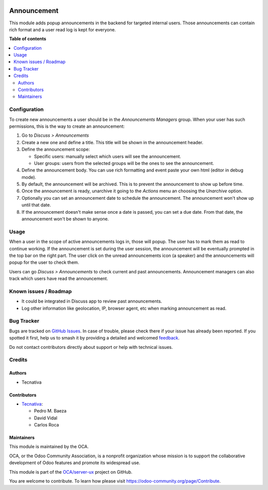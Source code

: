 .. image:: https://odoo-community.org/readme-banner-image
   :target: https://odoo-community.org/get-involved?utm_source=readme
   :alt: Odoo Community Association

============
Announcement
============

.. 
   !!!!!!!!!!!!!!!!!!!!!!!!!!!!!!!!!!!!!!!!!!!!!!!!!!!!
   !! This file is generated by oca-gen-addon-readme !!
   !! changes will be overwritten.                   !!
   !!!!!!!!!!!!!!!!!!!!!!!!!!!!!!!!!!!!!!!!!!!!!!!!!!!!
   !! source digest: sha256:0cb565a012b35621fb5ef3da771525108d224c98fe04717ac61614c5bd0f5cb1
   !!!!!!!!!!!!!!!!!!!!!!!!!!!!!!!!!!!!!!!!!!!!!!!!!!!!

.. |badge1| image:: https://img.shields.io/badge/maturity-Beta-yellow.png
    :target: https://odoo-community.org/page/development-status
    :alt: Beta
.. |badge2| image:: https://img.shields.io/badge/license-AGPL--3-blue.png
    :target: http://www.gnu.org/licenses/agpl-3.0-standalone.html
    :alt: License: AGPL-3
.. |badge3| image:: https://img.shields.io/badge/github-OCA%2Fserver--ux-lightgray.png?logo=github
    :target: https://github.com/OCA/server-ux/tree/17.0/announcement
    :alt: OCA/server-ux
.. |badge4| image:: https://img.shields.io/badge/weblate-Translate%20me-F47D42.png
    :target: https://translation.odoo-community.org/projects/server-ux-17-0/server-ux-17-0-announcement
    :alt: Translate me on Weblate
.. |badge5| image:: https://img.shields.io/badge/runboat-Try%20me-875A7B.png
    :target: https://runboat.odoo-community.org/builds?repo=OCA/server-ux&target_branch=17.0
    :alt: Try me on Runboat

|badge1| |badge2| |badge3| |badge4| |badge5|

This module adds popup announcements in the backend for targeted
internal users. Those announcements can contain rich format and a user
read log is kept for everyone.

**Table of contents**

.. contents::
   :local:

Configuration
=============

To create new announcements a user should be in the *Announcements
Managers* group. When your user has such permissions, this is the way to
create an announcement:

1. Go to *Discuss > Announcements*
2. Create a new one and define a title. This title will be shown in the
   announcement header.
3. Define the announcement scope:

   - Specific users: manually select which users will see the
     announcement.
   - User groups: users from the selected groups will be the ones to see
     the announcement.

4. Define the announcement body. You can use rich formatting and event
   paste your own html (editor in debug mode).
5. By default, the announcement will be archived. This is to prevent the
   announcement to show up before time.
6. Once the announcement is ready, unarchive it going to the *Actions*
   menu an choosing the *Unarchive* option.
7. Optionally you can set an announcement date to schedule the
   announcement. The announcement won't show up until that date.
8. If the announcement doesn't make sense once a date is passed, you can
   set a due date. From that date, the announcement won't be shown to
   anyone.

Usage
=====

When a user in the scope of active announcements logs in, those will
popup. The user has to mark them as read to continue working. If the
announcement is set during the user session, the announcement will be
eventually prompted in the top bar on the right part. The user click on
the unread announcements icon (a speaker) and the announcements will
popup for the user to check them.

Users can go *Discuss > Announcements* to check current and past
announcements. Announcement managers can also track which users have
read the announcement.

Known issues / Roadmap
======================

- It could be integrated in Discuss app to review past announcements.
- Log other information like geolocation, IP, browser agent, etc when
  marking announcement as read.

Bug Tracker
===========

Bugs are tracked on `GitHub Issues <https://github.com/OCA/server-ux/issues>`_.
In case of trouble, please check there if your issue has already been reported.
If you spotted it first, help us to smash it by providing a detailed and welcomed
`feedback <https://github.com/OCA/server-ux/issues/new?body=module:%20announcement%0Aversion:%2017.0%0A%0A**Steps%20to%20reproduce**%0A-%20...%0A%0A**Current%20behavior**%0A%0A**Expected%20behavior**>`_.

Do not contact contributors directly about support or help with technical issues.

Credits
=======

Authors
-------

* Tecnativa

Contributors
------------

- `Tecnativa <https://www.tecnativa.com>`__:

  - Pedro M. Baeza
  - David Vidal
  - Carlos Roca

Maintainers
-----------

This module is maintained by the OCA.

.. image:: https://odoo-community.org/logo.png
   :alt: Odoo Community Association
   :target: https://odoo-community.org

OCA, or the Odoo Community Association, is a nonprofit organization whose
mission is to support the collaborative development of Odoo features and
promote its widespread use.

This module is part of the `OCA/server-ux <https://github.com/OCA/server-ux/tree/17.0/announcement>`_ project on GitHub.

You are welcome to contribute. To learn how please visit https://odoo-community.org/page/Contribute.

